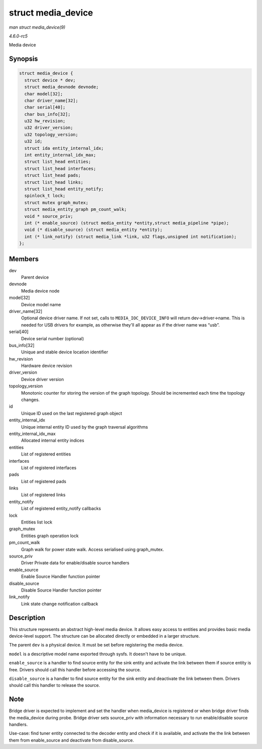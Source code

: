 .. -*- coding: utf-8; mode: rst -*-

.. _API-struct-media-device:

===================
struct media_device
===================

*man struct media_device(9)*

*4.6.0-rc5*

Media device


Synopsis
========

.. code-block:: c

    struct media_device {
      struct device * dev;
      struct media_devnode devnode;
      char model[32];
      char driver_name[32];
      char serial[40];
      char bus_info[32];
      u32 hw_revision;
      u32 driver_version;
      u32 topology_version;
      u32 id;
      struct ida entity_internal_idx;
      int entity_internal_idx_max;
      struct list_head entities;
      struct list_head interfaces;
      struct list_head pads;
      struct list_head links;
      struct list_head entity_notify;
      spinlock_t lock;
      struct mutex graph_mutex;
      struct media_entity_graph pm_count_walk;
      void * source_priv;
      int (* enable_source) (struct media_entity *entity,struct media_pipeline *pipe);
      void (* disable_source) (struct media_entity *entity);
      int (* link_notify) (struct media_link *link, u32 flags,unsigned int notification);
    };


Members
=======

dev
    Parent device

devnode
    Media device node

model[32]
    Device model name

driver_name[32]
    Optional device driver name. If not set, calls to
    ``MEDIA_IOC_DEVICE_INFO`` will return dev->driver->name. This is
    needed for USB drivers for example, as otherwise they'll all appear
    as if the driver name was “usb”.

serial[40]
    Device serial number (optional)

bus_info[32]
    Unique and stable device location identifier

hw_revision
    Hardware device revision

driver_version
    Device driver version

topology_version
    Monotonic counter for storing the version of the graph topology.
    Should be incremented each time the topology changes.

id
    Unique ID used on the last registered graph object

entity_internal_idx
    Unique internal entity ID used by the graph traversal algorithms

entity_internal_idx_max
    Allocated internal entity indices

entities
    List of registered entities

interfaces
    List of registered interfaces

pads
    List of registered pads

links
    List of registered links

entity_notify
    List of registered entity_notify callbacks

lock
    Entities list lock

graph_mutex
    Entities graph operation lock

pm_count_walk
    Graph walk for power state walk. Access serialised using
    graph_mutex.

source_priv
    Driver Private data for enable/disable source handlers

enable_source
    Enable Source Handler function pointer

disable_source
    Disable Source Handler function pointer

link_notify
    Link state change notification callback


Description
===========

This structure represents an abstract high-level media device. It allows
easy access to entities and provides basic media device-level support.
The structure can be allocated directly or embedded in a larger
structure.

The parent ``dev`` is a physical device. It must be set before
registering the media device.

``model`` is a descriptive model name exported through sysfs. It doesn't
have to be unique.

``enable_source`` is a handler to find source entity for the sink entity
and activate the link between them if source entity is free. Drivers
should call this handler before accessing the source.

``disable_source`` is a handler to find source entity for the sink
entity and deactivate the link between them. Drivers should call this
handler to release the source.


Note
====

Bridge driver is expected to implement and set the handler when
media_device is registered or when bridge driver finds the
media_device during probe. Bridge driver sets source_priv with
information necessary to run enable/disable source handlers.

Use-case: find tuner entity connected to the decoder entity and check if
it is available, and activate the the link between them from
enable_source and deactivate from disable_source.


.. ------------------------------------------------------------------------------
.. This file was automatically converted from DocBook-XML with the dbxml
.. library (https://github.com/return42/sphkerneldoc). The origin XML comes
.. from the linux kernel, refer to:
..
.. * https://github.com/torvalds/linux/tree/master/Documentation/DocBook
.. ------------------------------------------------------------------------------
